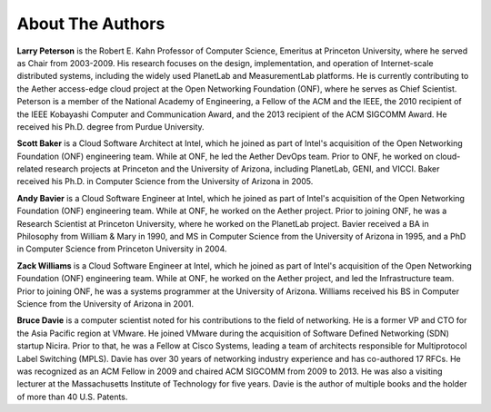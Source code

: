 About The Authors
==================

**Larry Peterson** is the Robert E. Kahn Professor of Computer
Science, Emeritus at Princeton University, where he served as Chair
from 2003-2009. His research focuses on the design, implementation,
and operation of Internet-scale distributed systems, including the
widely used PlanetLab and MeasurementLab platforms.  He is currently
contributing to the Aether access-edge cloud project at the Open
Networking Foundation (ONF), where he serves as Chief Scientist.
Peterson is a member of the National Academy of Engineering, a Fellow
of the ACM and the IEEE, the 2010 recipient of the IEEE Kobayashi
Computer and Communication Award, and the 2013 recipient of the ACM
SIGCOMM Award. He received his Ph.D. degree from Purdue University.

**Scott Baker** is a Cloud Software Architect at Intel, which he
joined as part of Intel's acquisition of the Open Networking
Foundation (ONF) engineering team. While at ONF, he led the Aether
DevOps team. Prior to ONF, he worked on cloud-related research
projects at Princeton and the University of Arizona, including
PlanetLab, GENI, and VICCI. Baker received his Ph.D. in Computer
Science from the University of Arizona in 2005.

**Andy Bavier** is a Cloud Software Engineer at Intel, which he joined
as part of Intel's acquisition of the Open Networking Foundation (ONF)
engineering team. While at ONF, he worked on the Aether project. Prior
to joining ONF, he was a Research Scientist at Princeton University,
where he worked on the PlanetLab project. Bavier received a BA in
Philosophy from William & Mary in 1990, and MS in Computer Science
from the University of Arizona in 1995, and a PhD in Computer Science
from Princeton University in 2004.

**Zack Williams** is a Cloud Software Engineer at Intel, which he
joined as part of Intel's acquisition of the Open Networking
Foundation (ONF) engineering team. While at ONF, he worked on the
Aether project, and led the Infrastructure team. Prior to joining ONF,
he was a systems programmer at the University of Arizona. Williams
received his BS in Computer Science from the University of Arizona
in 2001.

**Bruce Davie** is a computer scientist noted for his contributions to
the field of networking. He is a former VP and CTO for the Asia
Pacific region at VMware. He joined VMware during the acquisition of
Software Defined Networking (SDN) startup Nicira. Prior to that, he
was a Fellow at Cisco Systems, leading a team of architects
responsible for Multiprotocol Label Switching (MPLS). Davie has over
30 years of networking industry experience and has co-authored 17
RFCs. He was recognized as an ACM Fellow in 2009 and chaired ACM
SIGCOMM from 2009 to 2013. He was also a visiting lecturer at the
Massachusetts Institute of Technology for five years. Davie is the
author of multiple books and the holder of more than 40 U.S. Patents.

